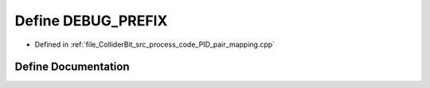 .. _exhale_define_process__code__PID__pair__mapping_8cpp_1a1c9d15f8ccd4a52a7f0bf4f24db139bd:

Define DEBUG_PREFIX
===================

- Defined in :ref:`file_ColliderBit_src_process_code_PID_pair_mapping.cpp`


Define Documentation
--------------------


.. doxygendefine:: DEBUG_PREFIX
   :project: GAMBIT